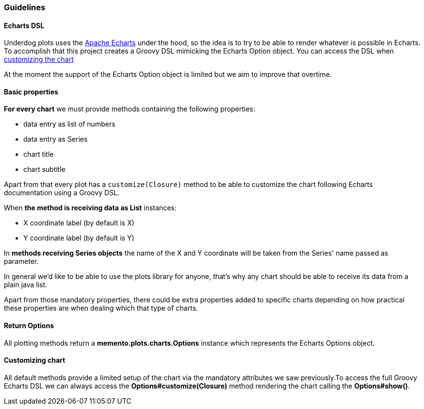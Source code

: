=== Guidelines

==== Echarts DSL

Underdog plots uses the https://echarts.apache.org[Apache Echarts] under the hood, so the idea is to try to be able to render whatever is possible in Echarts. To accomplish that this project creates a Groovy DSL mimicking the Echarts Option object. You can access the DSL when link:#_customizing_chart[customizing the chart]

At the moment the support of the Echarts Option object is limited but we aim to improve that overtime.

==== Basic properties
**For every chart** we must provide methods containing the following properties:

- data entry as list of numbers
- data entry as Series
- chart title
- chart subtitle

Apart from that every plot has a `customize(Closure)` method to be able to customize the chart following Echarts documentation using a Groovy DSL.

When **the method is receiving data as List** instances:

- X coordinate label (by default is X)
- Y coordinate label (by default is Y)

In **methods receiving Series objects** the name of the X and Y coordinate will be taken from the Series' name passed as parameter.

In general we'd like to be able to use the plots library for anyone, that's why any chart should be able to receive its data from a plain java list.

Apart from those mandatory properties, there could be extra properties added to specific charts depending on how practical these properties are when dealing which that type of charts.

==== Return Options

All plotting methods return a **memento.plots.charts.Options** instance which represents the Echarts Options object.

[#_customizing_chart]
==== Customizing chart

All default methods provide a limited setup of the chart via the mandatory attributes we saw previously.To access the full Groovy Echarts DSL we can always access the **Options#customize(Closure)** method rendering the chart calling the **Options#show()**.